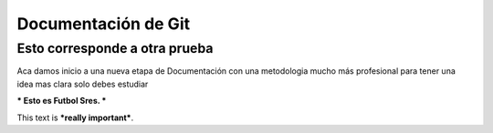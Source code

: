 Documentación de Git
====================

Esto corresponde a otra prueba
------------------------------
Aca damos inicio a una nueva etapa de Documentación con una metodologia mucho más profesional para tener una idea mas clara solo debes estudiar

*** Esto es Futbol Sres. ***

This text is ***really important***.

